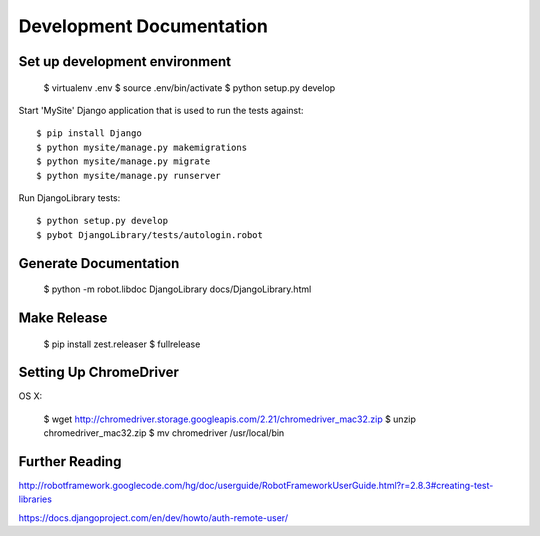 ==============================================================================
Development Documentation
==============================================================================

Set up development environment
------------------------------

  $ virtualenv .env
  $ source .env/bin/activate
  $ python setup.py develop

Start 'MySite' Django application that is used to run the tests against::

  $ pip install Django
  $ python mysite/manage.py makemigrations
  $ python mysite/manage.py migrate
  $ python mysite/manage.py runserver

Run DjangoLibrary tests::

  $ python setup.py develop
  $ pybot DjangoLibrary/tests/autologin.robot


Generate Documentation
----------------------

  $ python -m robot.libdoc DjangoLibrary docs/DjangoLibrary.html


Make Release
------------

  $ pip install zest.releaser
  $ fullrelease


Setting Up ChromeDriver
-----------------------

OS X:

  $ wget http://chromedriver.storage.googleapis.com/2.21/chromedriver_mac32.zip
  $ unzip chromedriver_mac32.zip
  $ mv chromedriver /usr/local/bin


Further Reading
---------------

http://robotframework.googlecode.com/hg/doc/userguide/RobotFrameworkUserGuide.html?r=2.8.3#creating-test-libraries

https://docs.djangoproject.com/en/dev/howto/auth-remote-user/
